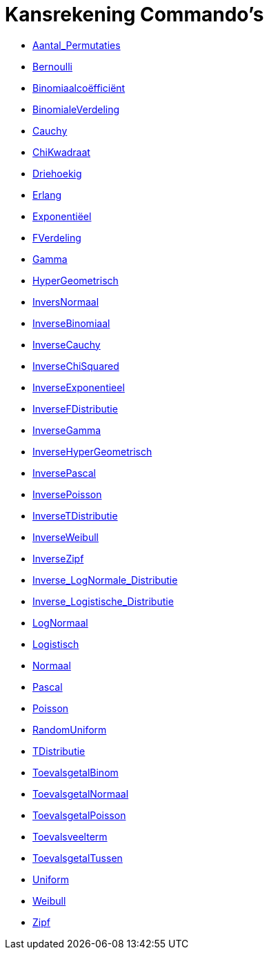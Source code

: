= Kansrekening Commando's
:page-en: commands/Probability_Commands
ifdef::env-github[:imagesdir: /nl/modules/ROOT/assets/images]

* xref:/commands/Aantal_Permutaties.adoc[Aantal_Permutaties]
* xref:/commands/Bernoulli.adoc[Bernoulli]
* xref:/commands/Binomiaalcoëfficiënt.adoc[Binomiaalcoëfficiënt]
* xref:/commands/BinomialeVerdeling.adoc[BinomialeVerdeling]
* xref:/commands/Cauchy.adoc[Cauchy]
* xref:/commands/ChiKwadraat.adoc[ChiKwadraat]
* xref:/commands/Driehoekig.adoc[Driehoekig]
* xref:/commands/Erlang.adoc[Erlang]
* xref:/commands/Exponentiëel.adoc[Exponentiëel]
* xref:/commands/FVerdeling.adoc[FVerdeling]
* xref:/commands/Gamma.adoc[Gamma]
* xref:/commands/HyperGeometrisch.adoc[HyperGeometrisch]
* xref:/commands/InversNormaal.adoc[InversNormaal]
* xref:/commands/InverseBinomiaal.adoc[InverseBinomiaal]
* xref:/commands/InverseCauchy.adoc[InverseCauchy]
* xref:/commands/InverseChiSquared.adoc[InverseChiSquared]
* xref:/commands/InverseExponentieel.adoc[InverseExponentieel]
* xref:/commands/InverseFDistributie.adoc[InverseFDistributie]
* xref:/commands/InverseGamma.adoc[InverseGamma]
* xref:/commands/InverseHyperGeometrisch.adoc[InverseHyperGeometrisch]
* xref:/commands/InversePascal.adoc[InversePascal]
* xref:/commands/InversePoisson.adoc[InversePoisson]
* xref:/commands/InverseTDistributie.adoc[InverseTDistributie]
* xref:/commands/InverseWeibull.adoc[InverseWeibull]
* xref:/commands/InverseZipf.adoc[InverseZipf]
* xref:/commands/Inverse_LogNormale_Distributie.adoc[Inverse_LogNormale_Distributie]
* xref:/commands/Inverse_Logistische_Distributie.adoc[Inverse_Logistische_Distributie]
* xref:/commands/LogNormaal.adoc[LogNormaal]
* xref:/commands/Logistisch.adoc[Logistisch]
* xref:/commands/Normaal.adoc[Normaal]
* xref:/commands/Pascal.adoc[Pascal]
* xref:/commands/Poisson.adoc[Poisson]
* xref:/commands/RandomUniform.adoc[RandomUniform]
* xref:/commands/TDistributie.adoc[TDistributie]
* xref:/commands/ToevalsgetalBinom.adoc[ToevalsgetalBinom]
* xref:/commands/ToevalsgetalNormaal.adoc[ToevalsgetalNormaal]
* xref:/commands/ToevalsgetalPoisson.adoc[ToevalsgetalPoisson]
* xref:/commands/Toevalsveelterm.adoc[Toevalsveelterm]
* xref:/commands/ToevalsgetalTussen.adoc[ToevalsgetalTussen]
* xref:/commands/Uniform.adoc[Uniform]
* xref:/commands/Weibull.adoc[Weibull]
* xref:/commands/Zipf.adoc[Zipf]
